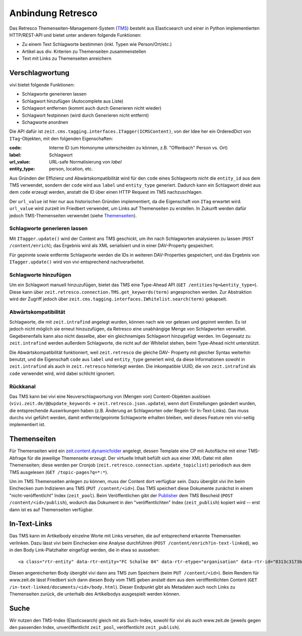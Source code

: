 ==================
Anbindung Retresco
==================

.. image:: https://github.com/zeitonline/zeit.retresco/blob/master/architecture.png
    :alt: Architecture Overview
    :width: 700
    :align: center
.. source file: ./architecture.graphml <https://www.yworks.com/downloads#yEd>

Das Retresco Themenseiten-Management-System (`TMS`_) besteht aus Elasticsearch
und einer in Python implementierten HTTP/REST-API und bietet unter anderem
folgende Funktionen:

.. _`TMS`: http://www.retresco.de/automatisierung/themenseiten-management-system

* Zu einem Text Schlagworte bestimmen (inkl. Typen wie Person/Ort/etc.)
* Artikel aus div. Kriterien zu Themenseiten zusammenstellen
* Text mit Links zu Themenseiten anreichern


Verschlagwortung
================

vivi bietet folgende Funktionen:

* Schlagworte generieren lassen
* Schlagwort hinzufügen (Autocomplete aus Liste)
* Schlagwort entfernen (kommt auch durch Generieren nicht wieder)
* Schlagwort festpinnen (wird durch Generieren nicht entfernt)
* Schagworte anordnen

Die API dafür ist ``zeit.cms.tagging.interfaces.ITagger(ICMSContent)``, von der
Idee her ein OrderedDict von ``ITag``-Objekten, mit den folgenden Eigenschaften:

:code: Interne ID (um Homonyme unterscheiden zu können, z.B. "Offenbach" Person vs. Ort)
:label: Schlagwort
:url_value: URL-safe Normalisierung von `label`
:entity_type: person, location, etc.

Aus Gründen der Effizienz und Abwärtskompatibilität wird für den ``code`` eines
Schlagworts nicht die ``entity_id`` aus dem TMS verwendet, sondern der ``code``
wird aus ``label`` und ``entity_type`` generiert. Dadurch kann ein Schlagwort
direkt aus dem ``code`` erzeugt werden, anstatt die ID über einen HTTP Request
im TMS nachzuschlagen.

Der ``url_value`` ist hier nur aus historischen Gründen implementiert, da die
Eigenschaft von ``ITag`` erwartet wird. ``url_value`` wird zurzeit im Friedbert
verwendet, um Links auf Themenseiten zu erstellen. In Zukunft werden dafür
jedoch TMS-Themenseiten verwendet (siehe `Themenseiten`_).


Schlagworte generieren lassen
-----------------------------

Mit ``ITagger.update()`` wird der Content ans TMS geschickt, um ihn nach
Schlagworten analysieren zu lassen (``POST /content/enrich``); das
Ergebnis wird als XML serialisiert und in einer DAV-Property gespeichert.

Für gepinnte sowie entfernte Schlagworte werden die IDs in weiteren
DAV-Properties gespeichert, und das Ergebnis von ``ITagger.update()`` wird von
vivi entsprechend nachverarbeitet.


Schlagworte hinzufügen
----------------------

Um ein Schlagwort manuell hinzuzufügen, bietet das TMS eine Type-Ahead API
(``GET /entities?q=&entity_type=``).
Diese kann über ``zeit.retresco.connection.TMS.get_keywords(term)``
angesprochen werden. Zur Abstraktion wird der Zugriff jedoch über
``zeit.cms.tagging.interfaces.IWhitelist.search(term)`` gekapselt.


Abwärtskompatibilität
---------------------

Schlagworte, die mit ``zeit.intrafind`` angelegt wurden, können nach wie vor
gelesen und gepinnt werden. Es ist jedoch nicht möglich sie erneut
hinzuzufügen, da Retresco eine unabhängige Menge von Schlagworten verwaltet.
Gegebenenfalls kann also nicht dasselbe, aber ein gleichnamiges Schlagwort
hinzugefügt werden. Im Gegensatz zu ``zeit.intrafind`` werden außerdem
Schlagworte, die nicht auf der Whitelist stehen, beim Type-Ahead nicht
unterstützt.

Die Abwärtskompatibilität funktioniert, weil ``zeit.retresco`` die gleiche DAV-
Property mit gleicher Syntax weiterhin benutzt, und die Eigenschaft ``code``
aus ``label`` und ``entity_type`` generiert wird, da diese Informationen sowohl
in ``zeit.intrafind`` als auch in ``zeit.retresco`` hinterlegt werden. Die
inkompatible UUID, die von ``zeit.intrafind`` als ``code`` verwendet wird, wird
dabei schlicht ignoriert.


Rückkanal
---------

Das TMS kann bei vivi eine Neuverschlagwortung von (Mengen von)
Content-Objekten auslösen (``vivi.zeit.de/@@update_keywords`` ->
``zeit.retresco.json.update``), wenn dort Einstellungen geändert wurden, die
entsprechende Auswirkungen haben (z.B. Änderung an Schlagworten oder Regeln für
In-Text-Links). Das muss durchs vivi geführt werden, damit entfernte/gepinnte
Schlagworte erhalten bleiben, weil dieses Feature rein vivi-seitig
implementiert ist.


Themenseiten
============

Für Themenseiten wird ein `zeit.content.dynamicfolder`_ angelegt, dessen
Template eine CP mit Autofläche mit einer TMS-Abfrage für die jeweilige
Themenseite erzeugt. Der virtuelle Inhalt befüllt sich aus einer XML-Datei mit
allen Themenseiten; diese werden per Cronjob
(``zeit.retresco.connection.update_topiclist``) periodisch aus dem TMS
ausgelesen (``GET /topic-pages?q=*:*``).

.. _`zeit.content.dynamicfolder`: https://github.com/zeitonline/zeit.content.dynamicfolder

Um im TMS Themenseiten anlegen zu können, muss der Content dort verfügbar sein.
Dazu übergibt vivi ihn beim Einchecken zum Indizieren ans TMS (``PUT
/content/<id>``). Das TMS speichert diese Dokumente zunächst in einem
"nicht-veröffentlicht" Index (``zeit_pool``). Beim Veröffentlichen gibt der
`Publisher`_ dem TMS Bescheid (``POST /content/<id>/publish``), wodurch das
Dokument in den "veröffentlichten" Index (``zeit_publish``) kopiert wird --
erst dann ist es auf Themenseiten verfügbar.

.. _`Publisher`: https://github.com/zeitonline/zeit.publisher


In-Text-Links
=============

Das TMS kann im Artikelbody einzelne Worte mit Links versehen, die auf
entsprechend erkannte Themenseiten verlinken. Dazu lässt vivi beim Einchecken
eine Analyse durchführen (``POST /content/enrich?in-text-linked``), wo in den
Body Link-Platzhalter eingefügt werden, die in etwa so aussehen::

    <a class="rtr-entity" data-rtr-entity="FC Schalke 04" data-rtr-etype="organisation" data-rtr-id="8313c3173b1e8e0e23eeaff21eaaed17239ee97f" data-rtr-score="55.982832618" href="#">Schalke 04</a>

Diesen angereicherten Body übergibt vivi dann ans TMS zum Speichern (beim
``PUT /content/<id>``). Beim Rendern für www.zeit.de lässt Friedbert sich dann
diesen Body vom TMS geben anstatt dem aus dem veröffentlichten Content
(``GET /in-text-linked/documents/<id>/body.html``). Dieser Endpunkt gibt als
Metadaten auch noch Links zu Themenseiten zurück, die unterhalb des
Artikelbodys ausgespielt werden können.


Suche
=====

Wir nutzen den TMS-Index (Elasticsearch) gleich mit als Such-Index, sowohl für
vivi als auch www.zeit.de (jeweils gegen den passenden Index, unveröffentlicht
``zeit_pool``, veröffentlicht ``zeit_publish``).
